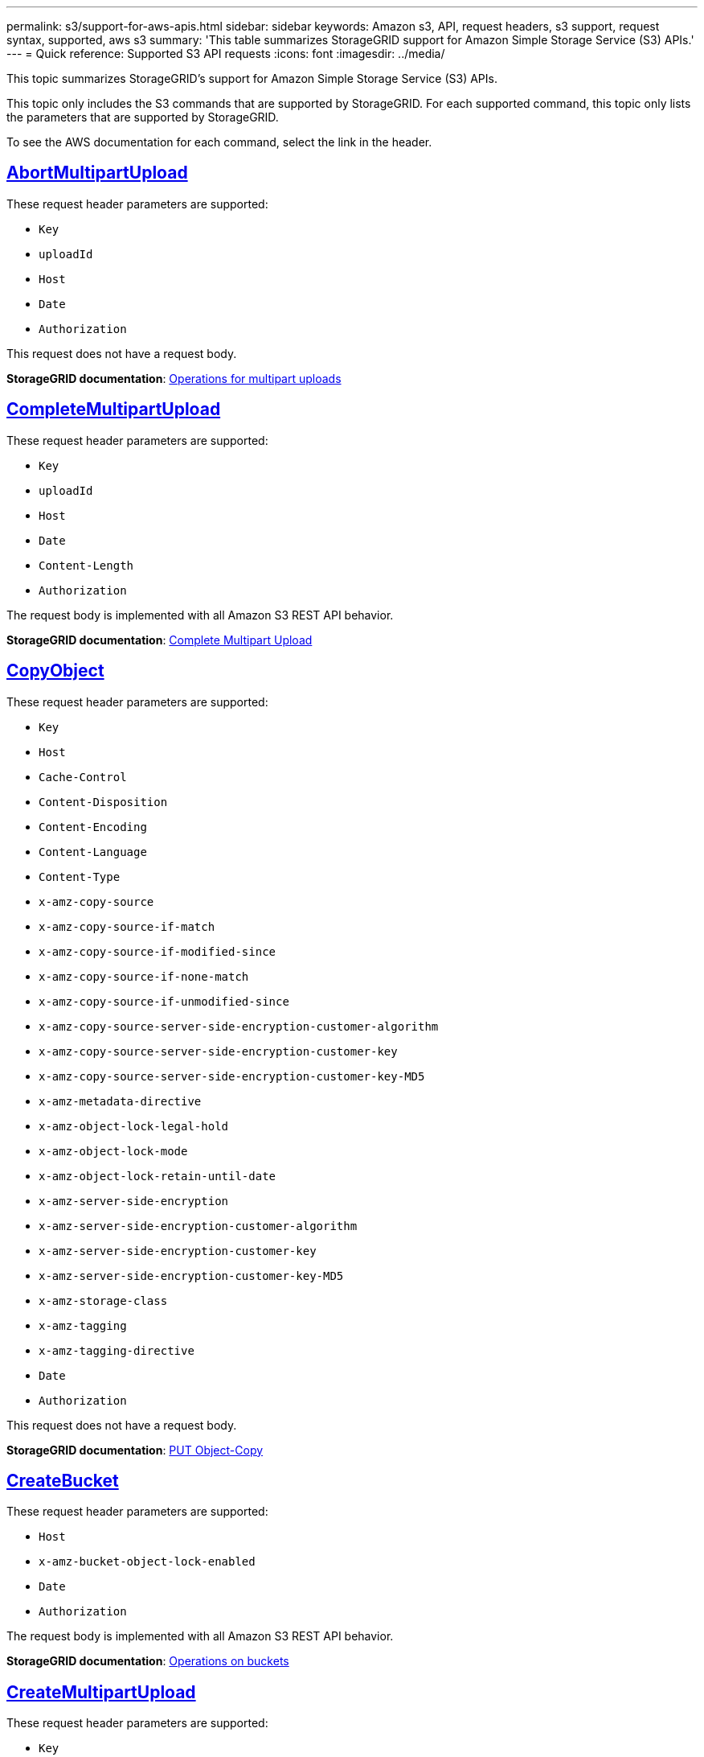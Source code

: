 ---
permalink: s3/support-for-aws-apis.html
sidebar: sidebar
keywords: Amazon s3, API, request headers, s3 support, request syntax, supported, aws s3
summary: 'This table summarizes StorageGRID support for Amazon Simple Storage Service (S3) APIs.'
---
= Quick reference: Supported S3 API requests
:icons: font
:imagesdir: ../media/

[.lead]
This topic summarizes StorageGRID's support for Amazon Simple Storage Service (S3) APIs.

This topic only includes the S3 commands that are supported by StorageGRID. For each supported command, this topic only lists the parameters that are supported by StorageGRID.

To see the AWS documentation for each command, select the link in the header.

//AbortMultipartUpload
== https://docs.aws.amazon.com/AmazonS3/latest/API/API_AbortMultipartUpload.html[AbortMultipartUpload^]

These request header parameters are supported:

* `Key`	
* `uploadId`	
* `Host`
* `Date`
* `Authorization`


This request does not have a request body.

*StorageGRID documentation*:
link:operations-for-multipart-uploads.html[Operations for multipart uploads]

//CompleteMultipartUpload
== https://docs.aws.amazon.com/AmazonS3/latest/API/API_CompleteMultipartUpload.html[CompleteMultipartUpload^]

These request header parameters are supported:

* `Key`	
* `uploadId`		
* `Host`	
* `Date`	
* `Content-Length`	
* `Authorization`	

The request body is implemented with all Amazon S3 REST API behavior.

*StorageGRID documentation*:
link:complete-multipart-upload.html[Complete Multipart Upload]

//CopyObject
== https://docs.aws.amazon.com/AmazonS3/latest/API/API_CopyObject.html[CopyObject^]

These request header parameters are supported:

* `Key`	
* `Host`
* `Cache-Control`
* `Content-Disposition`
* `Content-Encoding`
* `Content-Language`
* `Content-Type`
* `x-amz-copy-source`
* `x-amz-copy-source-if-match`
* `x-amz-copy-source-if-modified-since`
* `x-amz-copy-source-if-none-match`
* `x-amz-copy-source-if-unmodified-since`
* `x-amz-copy-source-server-side-encryption-customer-algorithm`
* `x-amz-copy-source-server-side-encryption-customer-key`
* `x-amz-copy-source-server-side-encryption-customer-key-MD5`
* `x-amz-metadata-directive`
* `x-amz-object-lock-legal-hold`
* `x-amz-object-lock-mode`
* `x-amz-object-lock-retain-until-date`
* `x-amz-server-side-encryption`
* `x-amz-server-side-encryption-customer-algorithm`
* `x-amz-server-side-encryption-customer-key`
* `x-amz-server-side-encryption-customer-key-MD5`
* `x-amz-storage-class`
* `x-amz-tagging`
* `x-amz-tagging-directive`
* `Date`
* `Authorization`

This request does not have a request body.

*StorageGRID documentation*:
link:put-object-copy.html[PUT Object-Copy]

//CreateBucket
== https://docs.aws.amazon.com/AmazonS3/latest/API/API_CreateBucket.html[CreateBucket^]

These request header parameters are supported:

* `Host`
* `x-amz-bucket-object-lock-enabled`
* `Date`
* `Authorization`

The request body is implemented with all Amazon S3 REST API behavior.

*StorageGRID documentation*:
link:operations-on-buckets.html[Operations on buckets]

//CreateMultipartUpload
== https://docs.aws.amazon.com/AmazonS3/latest/API/API_CreateMultipartUpload.html[CreateMultipartUpload^]

These request header parameters are supported:

* `Key`	
* `Host`

* `Cache-Control`
*	`Content-Disposition`
*	`Content-Encoding`

*	`Content-Type`

*	`x-amz-server-side-encryption`
*	`x-amz-storage-class`

*	`x-amz-server-side-encryption-customer-algorithm`
*	`x-amz-server-side-encryption-customer-key`
*	`x-amz-server-side-encryption-customer-key-MD5`

*	`x-amz-tagging`
*	`x-amz-object-lock-mode`
*	`x-amz-object-lock-retain-until-date`
*	`x-amz-object-lock-legal-hold`
*	`Date`
*	`Authorization`


This request does not have a request body.

*StorageGRID documentation*:
link:initiate-multipart-upload.html[Initiate Multipart Upload]

//DeleteBucket
== https://docs.aws.amazon.com/AmazonS3/latest/API/API_DeleteBucket.html[DeleteBucket^]

This request header parameter is supported:

* `Host`

*StorageGRID documentation*:
link:operations-on-buckets.html[Operations on buckets]

//DeleteBucketCors
== https://docs.aws.amazon.com/AmazonS3/latest/API/API_DeleteBucketCors.html[DeleteBucketCors^]

This request header parameter is supported:

* `Host`

*StorageGRID documentation*:
link:operations-on-buckets.html[Operations on buckets] 

//DeleteBucketEncryption
== https://docs.aws.amazon.com/AmazonS3/latest/API/API_DeleteBucketEncryption.html[DeleteBucketEncryption^]

This request header parameter is supported:

* `Host`

*StorageGRID documentation*:
link:operations-on-buckets.html[Operations on buckets] 


//DeleteBucketLifecycle
== https://docs.aws.amazon.com/AmazonS3/latest/API/API_DeleteBucketLifecycle.html[DeleteBucketLifecycle^]

This request header parameter is supported:

* `Host`

*StorageGRID documentation*:

* link:operations-on-buckets.html[Operations on buckets] 
* link:create-s3-lifecycle-configuration.html[Create S3 lifecycle configuration]

//DeleteBucketPolicy
== https://docs.aws.amazon.com/AmazonS3/latest/API/API_DeleteBucketPolicy.html[DeleteBucketPolicy^]

This request header parameter is supported:

* `Host`

*StorageGRID documentation*:
link:operations-on-buckets.html[Operations on buckets] 

//DeleteBucketTagging
== https://docs.aws.amazon.com/AmazonS3/latest/API/API_DeleteBucketTagging.html[DeleteBucketTagging^]

This request header parameter is supported:

* `Host`

*StorageGRID documentation*:
link:operations-on-buckets.html[Operations on buckets] 

//DeleteObject
== https://docs.aws.amazon.com/AmazonS3/latest/API/API_DeleteObject.html[DeleteObject^]

These request header parameters are supported:

* `Key`
* `VersionId`
* `Host`
* `Date`
* `Authorization`
* `Content-Type`
* `Content-Length`

This request does not have a request body.

*StorageGRID documentation*:
link:operations-on-objects.html[Operations on objects]

//DeleteObjects
== https://docs.aws.amazon.com/AmazonS3/latest/API/API_DeleteObjects.html[DeleteObjects^]

These request header parameters are supported:

* `Host`
* `Date`
* `Authorization`
* `Content-MD5`
* `Accept`
* `Connection`

The request body is implemented with all Amazon S3 REST API behavior.

*StorageGRID documentation*:
link:operations-on-objects.html[Operations on objects > DELETE Multiple Objects]

//DeleteObjectTagging
== https://docs.aws.amazon.com/AmazonS3/latest/API/API_DeleteObjectTagging.html[DeleteObjectTagging^]

This request header parameter is supported:

* `Host`

*StorageGRID documentation*:
link:operations-on-objects.html[Operations on objects]

//GetBucketAcl
== https://docs.aws.amazon.com/AmazonS3/latest/API/API_GetBucketAcl.html[GetBucketAcl^]

This request header parameter is supported:

* `Host`

*StorageGRID documentation*:
link:operations-on-buckets.html[Operations on buckets]

//GetBucketCors
== https://docs.aws.amazon.com/AmazonS3/latest/API/API_GetBucketCors.html[GetBucketCors^]

This request header parameter is supported:

* `Host`

*StorageGRID documentation*:
link:operations-on-buckets.html[Operations on buckets] 

//GetBucketEncryption
== https://docs.aws.amazon.com/AmazonS3/latest/API/API_GetBucketEncryption.html[GetBucketEncryption^]

This request header parameter is supported:

* `Host`

*StorageGRID documentation*:
link:operations-on-buckets.html[Operations on buckets] 

//GetBucketLifecycleConfiguration
== https://docs.aws.amazon.com/AmazonS3/latest/API/API_GetBucketLifecycleConfiguration.html[GetBucketLifecycleConfiguration^]

This request header parameter is supported:

* `Host`

*StorageGRID documentation*:

* link:operations-on-buckets.html[Operations on buckets > GET Bucket lifecycle]  
* link:create-s3-lifecycle-configuration.html[Create S3 lifecycle configuration]

//GetBucketLocation
== https://docs.aws.amazon.com/AmazonS3/latest/API/API_GetBucketLocation.html[GetBucketLocation^]

This request header parameter is supported:

* `Host`

*StorageGRID documentation*:
link:operations-on-buckets.html[Operations on buckets] 

//GetBucketNotificationConfiguration
== https://docs.aws.amazon.com/AmazonS3/latest/API/API_GetBucketNotificationConfiguration.html[GetBucketNotificationConfiguration^]

This request header parameter is supported:

* `Host`

*StorageGRID documentation*:
link:operations-on-buckets.html[Operations on buckets > GET Bucket notification] 

//GetBucketPolicy
== https://docs.aws.amazon.com/AmazonS3/latest/API/API_GetBucketPolicy.html[GetBucketPolicy^]

This request header parameter is supported:

* `Host`

*StorageGRID documentation*:
link:operations-on-buckets.html[Operations on buckets]

//GetBucketReplication
== https://docs.aws.amazon.com/AmazonS3/latest/API/API_GetBucketReplication.html[GetBucketReplication^]

This request header parameter is supported:

* `Host`

*StorageGRID documentation*:
link:operations-on-buckets.html[Operations on buckets]

//GetBucketTagging
== https://docs.aws.amazon.com/AmazonS3/latest/API/API_GetBucketTagging.html[GetBucketTagging^]

This request header parameter is supported:

* `Host`.

*StorageGRID documentation*:
link:operations-on-buckets.html[Operations on buckets]

//GetBucketVersioning
== https://docs.aws.amazon.com/AmazonS3/latest/API/API_GetBucketVersioning.html[GetBucketVersioning^]

This request header parameter is supported:

* `Host`

*StorageGRID documentation*:
link:operations-on-buckets.html[Operations on buckets]

//GetObject
== https://docs.aws.amazon.com/AmazonS3/latest/API/API_GetObject.html[GetObject^]

These request header parameters are supported:

* `Key`	
* `VersionId`	
* `response-cache-control`	
* `response-content-disposition`	
* `response-content-encoding`
* `response-content-type`	
* `Host`
* `Range`
* `x-amz-server-side-encryption-customer-algorithm`
* `x-amz-server-side-encryption-customer-key`
* `x-amz-server-side-encryption-customer-key-MD5`
* `Date`
* `Authorization`
* `Accept`

*StorageGRID documentation*:
link:get-object.html[GET Object]

//GetObjectAcl
== https://docs.aws.amazon.com/AmazonS3/latest/API/API_GetObjectAcl.html[GetObjectAcl^]

These request header parameters are supported:

* `Key`	
* `VersionId`
* `Host`
* `Date`
* `Authorization`

This request does not have a request body.

*StorageGRID documentation*:
link:operations-on-objects.html[Operations on objects]

//GetObjectLegalHold
== https://docs.aws.amazon.com/AmazonS3/latest/API/API_GetObjectLegalHold.html[GetObjectLegalHold^]

These request header parameters are supported:

* `Key`	
* `VersionId`
* `Host`
* `Date`
* `Authorization`

This request does not have a request body.

*StorageGRID documentation*:
link:../s3/use-s3-api-for-s3-object-lock.html[Use S3 REST API to configure S3 Object Lock]

//GetObjectLockConfiguration
== https://docs.aws.amazon.com/AmazonS3/latest/API/API_GetObjectLockConfiguration.html[GetObjectLockConfiguration^]

This request header parameter is supported:

* `Host`

*StorageGRID documentation*:
link:../s3/use-s3-api-for-s3-object-lock.html[Use S3 REST API to configure S3 Object Lock]

//GetObjectRetention
== https://docs.aws.amazon.com/AmazonS3/latest/API/API_GetObjectRetention.html[GetObjectRetention^]

These request header parameters are supported:

* `Key`	
* `VersionId`
* `Host`
* `Date`
* `Authorization`

This request does not have a request body.

*StorageGRID documentation*:
link:../s3/use-s3-api-for-s3-object-lock.html[Use S3 REST API to configure S3 Object Lock]

//GetObjectTagging
== https://docs.aws.amazon.com/AmazonS3/latest/API/API_GetObjectTagging.html[GetObjectTagging^]

These request header parameters are supported:

* `Key`	
* `VersionId`
* `Host`

*StorageGRID documentation*:
link:operations-on-objects.html[Operations on objects]

//HeadBucket
== https://docs.aws.amazon.com/AmazonS3/latest/API/API_HeadBucket.html[HeadBucket^]

This request header parameter is supported:

* `Host`

*StorageGRID documentation*:
link:operations-on-buckets.html[Operations on buckets]

//HeadObject
== https://docs.aws.amazon.com/AmazonS3/latest/API/API_HeadObject.html[HeadObject^]

These request header parameters are supported:

* `Key`		
* `VersionId`	
* `Host`	
* `x-amz-server-side-encryption-customer-algorithm`
* `x-amz-server-side-encryption-customer-key`
* `x-amz-server-side-encryption-customer-key-MD5`
* `Date`
* `Authorization`

This request does not have a request body.

*StorageGRID documentation*:
link:head-object.html[HEAD Object]

// ListBuckets
== https://docs.aws.amazon.com/AmazonS3/latest/API/API_ListBuckets.html[ListBuckets^] 

This request header does not use any URI parameters.

This request does not have a request body.

*StorageGRID documentation*:
link:operations-on-the-service.html[Operations on the service > GET Service]

//ListMultipartUploads
== https://docs.aws.amazon.com/AmazonS3/latest/API/API_ListMultipartUploads.html[ListMultipartUploads^]

These request header parameters are supported:

* `encoding-type`	
* `key-marker`	
* `max-uploads`	
* `prefix`	
* `upload-id-marker`	
* `Host`
* `Date`
* `Authorization`

This request does not have a request body.

*StorageGRID documentation*:
link:list-multipart-uploads.html[List Multipart Uploads]

// ListObjects
== https://docs.aws.amazon.com/AmazonS3/latest/API/API_ListObjects.html[ListObjects^] 

These request header parameters are supported:

* `Host`
* `delimiter`
* `encoding-type`
* `marker`
* `max-keys`
* `prefix`

*StorageGRID documentation*:
link:operations-on-buckets.html[Operations on buckets > GET Bucket]

// ListObjectsV2
== https://docs.aws.amazon.com/AmazonS3/latest/API/API_ListObjectsV2.html[ListObjectsV2^] 

These request header parameters are supported:

* `Host`
* `continuation-token` 
* `delimiter`
* `encoding-type`	
* `fetch-owner`	
* `max-keys`	
* `prefix`	
* `start-after`
* `Date`
* `Authorization`
* `Content-Type`

This request does not have a request body.

*StorageGRID documentation*:
link:operations-on-buckets.html[Operations on buckets > GET Bucket]

// ListObjectVersions
== https://docs.aws.amazon.com/AmazonS3/latest/API/API_ListObjectVersions.html[ListObjectVersions^] 

These request header parameters are supported:

* `Host`
* `delimiter`
* `encoding-type`	
* `key-marker`	
* `max-keys`
* `prefix`	
* `version-id-marker`

This request does not have a request body.

*StorageGRID documentation*:
link:operations-on-buckets.html[Operations on buckets > GET Bucket Object versions]

// ListParts
== https://docs.aws.amazon.com/AmazonS3/latest/API/API_ListParts.html[ListParts^] 

These request header parameters are supported:
	
* `key`	
* `max-parts`	
* `part-number-marker`	
* `uploadId`
* `Host`
* `Date`
* `Authorization`

This request does not have a request body.

*StorageGRID documentation*:
link:list-multipart-uploads.html[List Multipart Uploads]

// PutBucketCors
== https://docs.aws.amazon.com/AmazonS3/latest/API/API_PutBucketCors.html[PutBucketCors^]

These request header parameters are supported:

* `Host`
* `Content-MD5`
* `Date`
* `Authorization`
* `Content-Length`

The request body is implemented with all Amazon S3 REST API behavior.

*StorageGRID documentation*:
link:operations-on-buckets.html[Operations on buckets]

// PutBucketEncryption
== https://docs.aws.amazon.com/AmazonS3/latest/API/API_PutBucketEncryption.html[PutBucketEncryption^]

These request header parameters are supported:

* `Host`
* `Content-MD5`
* `Date`
* `Authorization`
* `Content-Length`

These request body parameters are supported:

* `ServerSideEncryptionConfiguration` 			
* `Rule`		
* `ApplyServerSideEncryptionByDefault`	
* `SSEAlgorithm`

*StorageGRID documentation*:
link:operations-on-buckets.html[Operations on buckets]


//PutBucketLifecycleConfiguration
== https://docs.aws.amazon.com/AmazonS3/latest/API/API_PutBucketLifecycleConfiguration.html[PutBucketLifecycleConfiguration^]

These request header parameters are supported:

* `Host`
* `Date`
* `Authorization`
* `Content-Length`

These request body parameters are supported:

* `LifecycleConfiguration`						
* `Rule`					
			
* `Expiration`				
* `Date`			
* `Days`				
* `Filter`				
* `And`			
* `Prefix`		
* `Tag`		
* `Key`	
* `Value`	
* `Prefix`			
* `Tag`			
* `Key`		
* `Value`		
* `ID`				
* `NoncurrentVersionExpiration`				
* `NoncurrentDays`							
* `Prefix`				
* `Status`	

*StorageGRID documentation*:

* link:operations-on-buckets.html[Operations on buckets > PUT Bucket lifecycle]
* link:create-s3-lifecycle-configuration.html[Create S3 lifecycle configuration]


//PutBucketNotificationConfiguration
== https://docs.aws.amazon.com/AmazonS3/latest/API/API_PutBucketNotificationConfiguration.html[PutBucketNotificationConfiguration^]

These request header parameters are supported: 

* `Host`
* `Date`
* `Authorization`
* `Content-Length`
* `User-Agent`
* `Pragma`
* `Accept`
* `Proxy-Connection`

These request body parameters are supported:

* `NotificationConfiguration`					
* `TopicConfiguration`				
* `Event`			
* `Filter`			
* `S3Key`	
* `Filterrule`	
* `Name`
* `Value`
* `Id`			
* `Topic`		

*StorageGRID documentation*:
link:operations-on-buckets.html[Operations on buckets > PUT Bucket notification]

//PutBucketPolicy
== https://docs.aws.amazon.com/AmazonS3/latest/API/API_PutBucketPolicy.html[PutBucketPolicy^]

These request header parameters are supported:

* `Host`
* `Date`
* `Authorization`

These request body parameters are supported:

* `Policy` (in JSON format)			
* `Version`		
* `Statement`		
* `Sid`	
* `Effect`	
* `Principal`	
* `Action`	
* `Resource`	
* `Condition`	

*StorageGRID documentation*:
link:operations-on-buckets.html[Operations on buckets]

//PutBucketReplication
== https://docs.aws.amazon.com/AmazonS3/latest/API/API_PutBucketReplication.html[PutBucketReplication^]

These request header parameters are supported:

* `Host`
* `Date`
* `Authorization`
* `Content-Length`

*StorageGRID documentation*:
link:operations-on-buckets.html[Operations on buckets]


//PutBucketTagging
== https://docs.aws.amazon.com/AmazonS3/latest/API/API_PutBucketTagging.html[PutBucketTagging^]

These request header parameters are supported:

* `Host`
* `Date`
* `Authorization`
* `Content-Length`

These request body parameters are supported: 

* `Tagging`	
* `TagSet`
* `Tag`
* `Key`
* `Value`

*StorageGRID documentation*:
link:operations-on-buckets.html[Operations on buckets]

//PutBucketVersioning
== https://docs.aws.amazon.com/AmazonS3/latest/API/API_PutBucketVersioning.html[PutBucketVersioning^]

These request header parameters are supported:

* `Host`
* `Date`
* `Authorization`
* `Content-Length`
* `Content-Type`

These request body parameters are supported: 

* `VersioningConfiguration`	
* `Status`

*StorageGRID documentation*:
link:operations-on-buckets.html[Operations on buckets]

//PutObject
== https://docs.aws.amazon.com/AmazonS3/latest/API/API_PutObject.html[PutObject^]

These request header parameters are supported:

* `Key`	
* `Host`
* `Cache-Control`
* `Content-Disposition`
* `Content-Encoding`
* `Content-Language`
* `Content-Length`
* `Content-MD5`
* `Content-Type`

* `x-amz-server-side-encryption`
* `x-amz-storage-class`

* `x-amz-server-side-encryption-customer-algorithm`
* `x-amz-server-side-encryption-customer-key`
* `x-amz-server-side-encryption-customer-key-MD5`

* `x-amz-tagging`
* `x-amz-object-lock-mode`
* `x-amz-object-lock-retain-until-date`
* `x-amz-object-lock-legal-hold`

* `Date`
* `Authorization`
* `Content-Length`
* `Content-Type`
* `x-amz-meta-author`
* `Expect`
* `Accept`

These request body parameters are supported: 

* `Body`	

*StorageGRID documentation*:
link:put-object.html[PUT Object]

//PutObjectLegalHold
== https://docs.aws.amazon.com/AmazonS3/latest/API/API_PutObjectLegalHold.html[PutObjectLegalHold^]

These request header parameters are supported:

* `Key`	
* `VersionId`
* `Host`
* `Content-MD5`
* `Date`
* `Authorization`
* `Content-Length`

These request body parameters are supported:

* `LegalHold`
* `Status`

*StorageGRID documentation*:
link:use-s3-api-for-s3-object-lock.html[Use S3 REST API to configure S3 Object Lock]

//PutObjectLockConfiguration
== https://docs.aws.amazon.com/AmazonS3/latest/API/API_PutObjectLockConfiguration.html[PutObjectLockConfiguration^]

These request header parameters are supported:

* `Host`	
* `Content-MD5`
* `Date`
* `Authorization`
* `Content-Length`

These request body parameters are supported:

* `ObjectLockConfiguration`			
* `ObjectLockEnabled`			
* `Rule`		
* `DefaultRetention`	
* `Days`
* `Mode`
* `Years`

*StorageGRID documentation*:
link:use-s3-api-for-s3-object-lock.html[Use S3 REST API to configure S3 Object Lock]

//PutObjectRetention
== https://docs.aws.amazon.com/AmazonS3/latest/API/API_PutObjectRetention.html[PutObjectRetention^]

These request header parameters are supported:

* `Key`	
* `VersionId`
* `Host`
* `x-amz-bypass-governance-retention`
* `Content-MD5`
* `Date`
* `Authorization`
* `Content-Length`

These request body parameters are supported:

* `Retention`			
* `Mode`			
* `RetainUntilDate`

*StorageGRID documentation*:
link:use-s3-api-for-s3-object-lock.html[Use S3 REST API to configure S3 Object Lock]

//PutObjectTagging
== https://docs.aws.amazon.com/AmazonS3/latest/API/API_PutObjectTagging.html[PutObjectTagging^]

These request header parameters are supported:

* `Key`	
* `VersionId`
* `Host`
* `Date`
* `Authorization`
* `Content-Length`

These request body parameters are supported:

* `Tagging`				
* `TagSet`			
* `Tag`		
* `Key`	
* `Value`	

*StorageGRID documentation*:
link:operations-on-objects.html[Operations on objects]

// SelectObjectContent
== https://docs.aws.amazon.com/AmazonS3/latest/API/API_SelectObjectContent.html[SelectObjectContent^]

These request header parameters are supported:

* `Key`
* `Date`
* `Authorization`
* `Content-Length`

These request body parameters are supported:

* `SelectObjectContentRequest`							
* `Expression`
* `ExpressionType`			
* `RequestProgress`		
* `Enabled` (tag in RequestProgress)
* `InputSerialization`			
* `CompressionType`		
* `CSV`
* `AllowQuotedRecord Delimiter`			
* `Comments`
* `FieldDelimiter`
* `FileHeaderInfo`
* `QuoteCharacter`
* `QuoteEscapeCharacter`
* `RecordDelimiter`					
* `OutputSerialization`
* `CSV`
* `FieldDelimiter`
* `QuoteCharacter`
* `QuoteEscape Character`
* `QuoteFields`
* `RecordDelimiter`


*StorageGRID documentation*:
link:select-object-content.html[Select Object Content]


// UploadPart
== https://docs.aws.amazon.com/AmazonS3/latest/API/API_UploadPart.html[UploadPart^]

These request header parameters are supported:

* `Key`	
* `PartNumber`	
* `uploadId`	
* `Host`
* `Content-Length`
* `Content-MD5`
* `x-amz-server-side-encryption-customer-algorithm`
* `x-amz-server-side-encryption-customer-key`
* `x-amz-server-side-encryption-customer-key-MD5`		
* `Date`
* `Authorization`
* `Content-Length`

These request body parameters are supported:

* `Body`

*StorageGRID documentation*:
link:upload-part.html[Upload Part]

// UploadPartCopy
== https://docs.aws.amazon.com/AmazonS3/latest/API/API_UploadPartCopy.html[UploadPartCopy^]

These request header parameters are supported:

* `Key`	
* `PartNumber`	
* `UploadId`	
* `Host`
* `x-amz-copy-source`
* `x-amz-copy-source-if-match`
* `x-amz-copy-source-if-modified-since`
* `x-amz-copy-source-if-none-match`
* `x-amz-copy-source-if-unmodified-since`
* `x-amz-copy-source-range`
* `x-amz-server-side-encryption-customer-algorithm`
* `x-amz-server-side-encryption-customer-key`
* `x-amz-server-side-encryption-customer-key-MD5`
* `x-amz-copy-source-server-side-encryption-customer-algorithm`
* `x-amz-copy-source-server-side-encryption-customer-key`
* `x-amz-copy-source-server-side-encryption-customer-key-MD5`
* `Date`
* `Authorization`

This request does not have a request body.

*StorageGRID documentation*:
link:upload-part-copy.html[Upload Part - Copy]



























